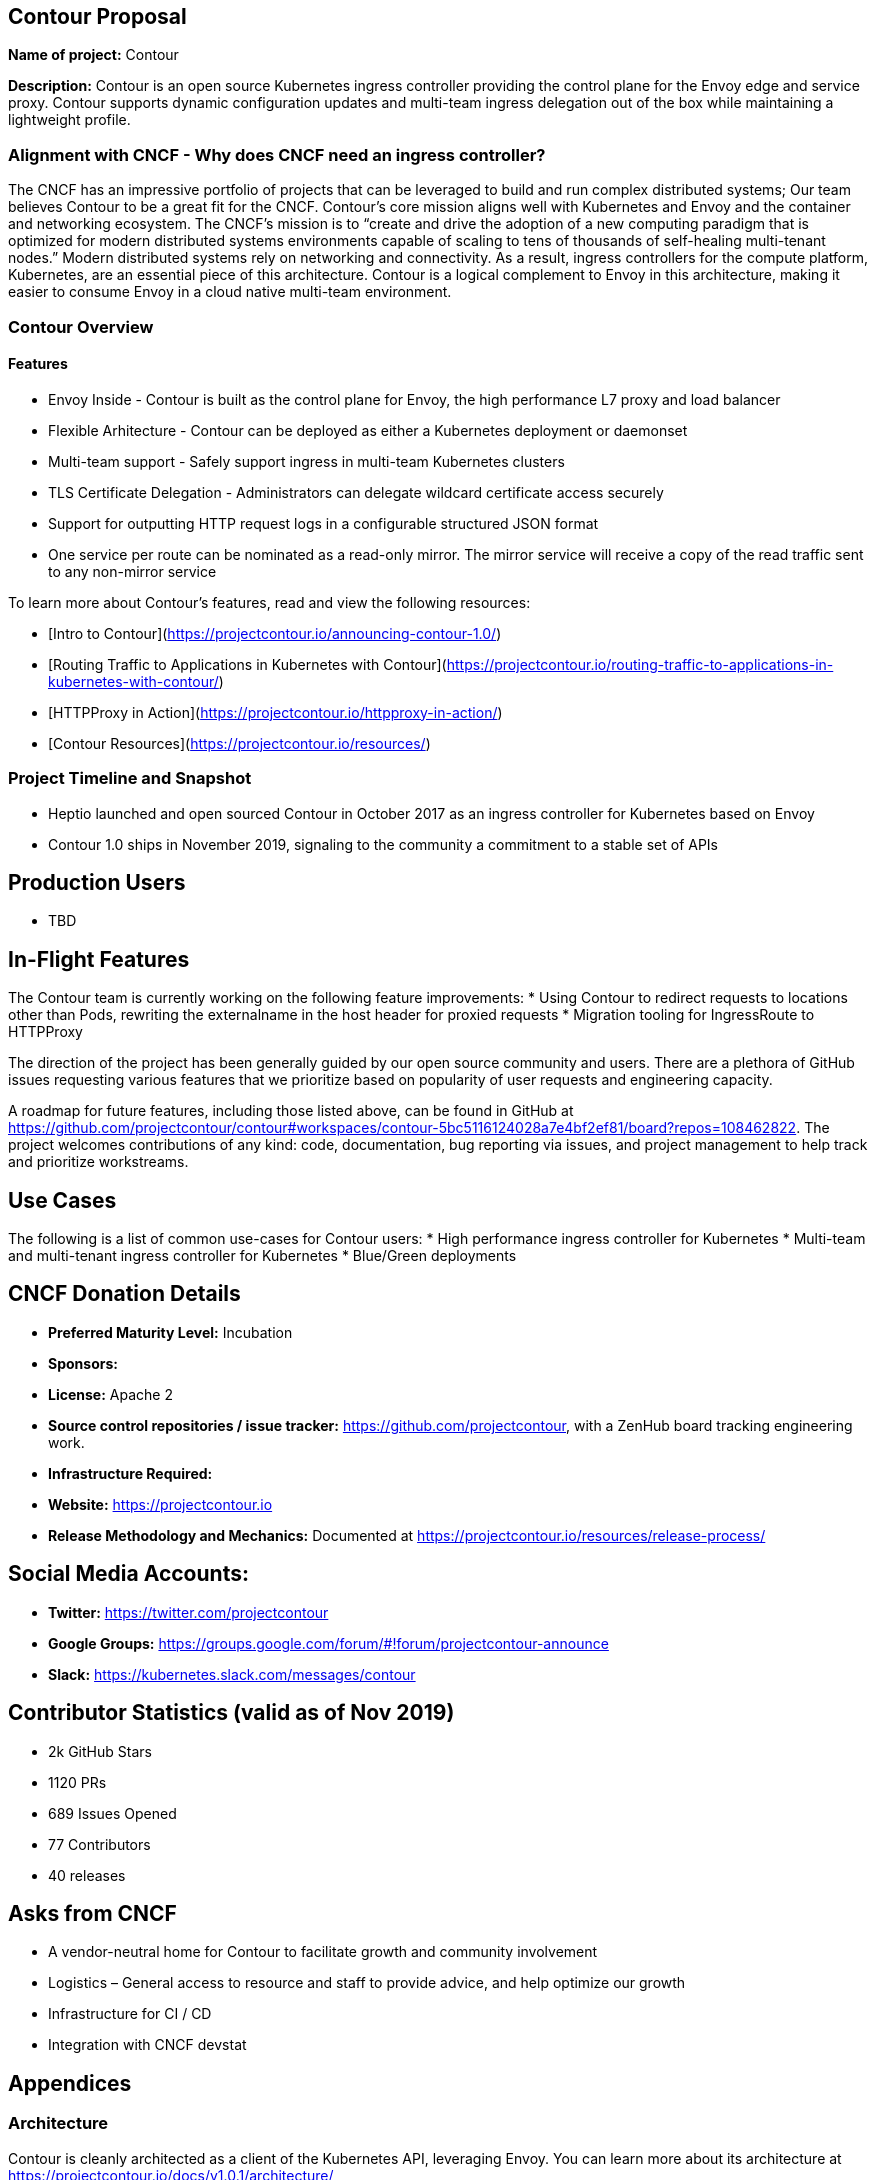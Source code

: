 == Contour Proposal

*Name of project:* Contour

*Description:* Contour is an open source Kubernetes ingress controller providing the control plane for the Envoy edge and service proxy.​ Contour supports dynamic configuration updates and multi-team ingress delegation out of the box while maintaining a lightweight profile.

=== Alignment with CNCF - Why does CNCF need an ingress controller?

The CNCF has an impressive portfolio of projects that can be leveraged to build and run complex distributed systems; Our team believes Contour to be a great fit for the CNCF. Contour's core mission aligns well with Kubernetes and Envoy and the container and networking ecosystem. The CNCF's mission is to “create and drive the adoption of a new computing paradigm that is optimized for modern distributed systems environments capable of scaling to tens of thousands of self-healing multi-tenant nodes.” Modern distributed systems rely on networking and connectivity. As a result, ingress controllers for the compute platform, Kubernetes, are an essential piece of this architecture. Contour is a logical complement to Envoy in this architecture, making it easier to consume Envoy in a cloud native multi-team environment.

=== Contour Overview

==== Features

 * Envoy Inside - Contour is built as the control plane for Envoy, the high performance L7 proxy and load balancer
 * Flexible Arhitecture - Contour can be deployed as either a Kubernetes deployment or daemonset
 * Multi-team support - Safely support ingress in multi-team Kubernetes clusters
 * TLS Certificate Delegation - Administrators can delegate wildcard certificate access securely
 * Support for outputting HTTP request logs in a configurable structured JSON format
 * One service per route can be nominated as a read-only mirror. The mirror service will receive a copy of the read traffic sent to any non-mirror service

To learn more about Contour's features, read and view the following resources:

 * [Intro to Contour](https://projectcontour.io/announcing-contour-1.0/)
 * [Routing Traffic to Applications in Kubernetes with Contour](https://projectcontour.io/routing-traffic-to-applications-in-kubernetes-with-contour/)
 * [HTTPProxy in Action](https://projectcontour.io/httpproxy-in-action/)
 * [Contour Resources](https://projectcontour.io/resources/)

=== Project Timeline and Snapshot
 * Heptio launched and open sourced Contour in October 2017 as an ingress controller for Kubernetes based on Envoy
 * Contour 1.0 ships in November 2019, signaling to the community a commitment to a stable set of APIs 
 
== Production Users
 * TBD

== In-Flight Features

The Contour team is currently working on the following feature improvements:
 * Using Contour to redirect requests to locations other than Pods, rewriting the externalname in the host header for proxied requests
 * Migration tooling for IngressRoute to HTTPProxy

The direction of the project has been generally guided by our open source community and users. There are a plethora of GitHub issues requesting various features that we prioritize based on popularity of user requests and engineering capacity. 

A roadmap for future features, including those listed above, can be found in GitHub at https://github.com/projectcontour/contour#workspaces/contour-5bc5116124028a7e4bf2ef81/board?repos=108462822. 
The project welcomes contributions of any kind: code, documentation, bug reporting via issues, and project management to help track and prioritize workstreams.

== Use Cases

The following is a list of common use-cases for Contour users:
 * High performance ingress controller for Kubernetes
 * Multi-team and multi-tenant ingress controller for Kubernetes
 * Blue/Green deployments

== CNCF Donation Details
 * *Preferred Maturity Level:* Incubation
 * *Sponsors:* 
 * *License:* Apache 2
 * *Source control repositories / issue tracker:* https://github.com/projectcontour, with a ZenHub board tracking engineering work.
 * *Infrastructure Required:* 
 * *Website:* https://projectcontour.io
 * *Release Methodology and Mechanics:* Documented at https://projectcontour.io/resources/release-process/

== Social Media Accounts:

 * *Twitter:* https://twitter.com/projectcontour
 * *Google Groups:* https://groups.google.com/forum/#!forum/projectcontour-announce
 * *Slack:* https://kubernetes.slack.com/messages/contour

== Contributor Statistics (valid as of Nov 2019)
 * 2k GitHub Stars
 * 1120 PRs
 * 689 Issues Opened
 * 77 Contributors
 * 40 releases

== Asks from CNCF

 * A vendor-neutral home for Contour to facilitate growth and community involvement
 * Logistics – General access to resource and staff to provide advice, and help optimize our growth
 * Infrastructure for CI / CD
 * Integration with CNCF devstat

== Appendices

=== Architecture
Contour is cleanly architected as a client of the Kubernetes API, leveraging Envoy. You can learn more about its architecture at https://projectcontour.io/docs/v1.0.1/architecture/

== Landscape
There are numerous ingress controllers available for developers and platform architecture teams to leverage. An analysis of the various options will be performed at a future time.
